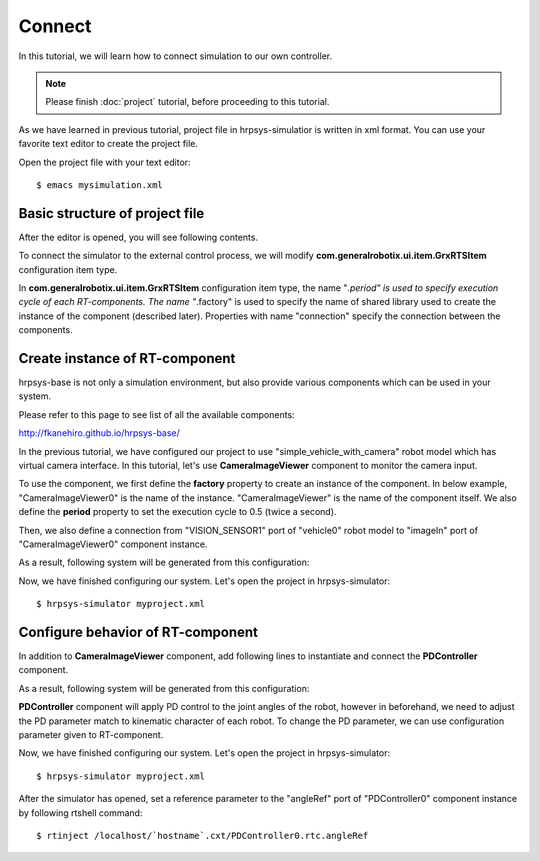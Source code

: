 =======
Connect
=======

In this tutorial, we will learn how to connect simulation to our own controller.

.. note::

   Please finish :doc:`project` tutorial, before proceeding to this tutorial.


As we have learned in previous tutorial, project file in hrpsys-simulatior is written in xml format. You can use your favorite text editor to create the project file.

Open the project file with your text editor::

  $ emacs mysimulation.xml


Basic structure of project file
===============================

After the editor is opened, you will see following contents.

.. code-block:: xml
   :linenos:

   <?xml version="1.0" encoding="UTF-8" standalone="no"?>
   <grxui>
      <mode name="Simulation">
        <item class="com.generalrobotix.ui.item.GrxRTSItem" name="untitled" select="true">
            <property name="PA10Controller(Robot)0.period" value="0.005"/>
            <property name="HGcontroller0.period" value="0.005"/>
            <property name="HGcontroller0.factory" value="HGcontroller"/>
            <property name="connection" value="HGcontroller0.qOut:PA10Controller(Robot)0.qRef"/>
            <property name="connection" value="HGcontroller0.dqOut:PA10Controller(Robot)0.dqRef"/>
            <property name="connection" value="HGcontroller0.ddqOut:PA10Controller(Robot)0.ddqRef"/>
        </item>
        <item class="com.generalrobotix.ui.item.GrxModelItem" name="vehicle0" select="true" url="$(PROJECT_DIR)/../model/simple_vehicle_with_camera.wrl">
            <property name="isRobot" value="true"/>
            <property name="rtcName" value="vehicle0"/>
            <property name="inport" value="qRef:JOINT_VALUE"/>
            <property name="inport" value="dqRef:JOINT_VELOCITY"/>
            <property name="inport" value="ddqRef:JOINT_ACCELERATION"/>
            <property name="outport" value="q:JOINT_VALUE"/>
            <property name="outport" value="VISION_SENSOR1:VISION_SENSOR1:VISION_SENSOR"/>
            <property name="BODY.translation" value="0.0 0.0 0.2"/>
        </item>
        ..snip..
      </mode>
   </grxui>

To connect the simulator to the external control process, we will modify **com.generalrobotix.ui.item.GrxRTSItem** configuration item type.

In  **com.generalrobotix.ui.item.GrxRTSItem** configuration item type, the name "*.period" is used to specify execution cycle of each RT-components. The name "*.factory" is used to specify the name of shared library used to create the instance of the component (described later). Properties with name "connection" specify the connection between the components.

Create instance of RT-component
===============================

hrpsys-base is not only a simulation environment, but also provide various components which can be used in your system.

Please refer to this page to see list of all the available components:

http://fkanehiro.github.io/hrpsys-base/

In the previous tutorial, we have configured our project to use "simple_vehicle_with_camera" robot model which has virtual camera interface. In this tutorial, let's use **CameraImageViewer** component to monitor the camera input.

To use the component, we first define the **factory** property to create an instance of the component. In below example, "CameraImageViewer0" is the name of the instance. "CameraImageViewer" is the name of the component itself. We also define the **period** property to set the execution cycle to 0.5 (twice a second).

Then, we also define a connection from "VISION_SENSOR1" port of "vehicle0" robot model to "imageIn" port of "CameraImageViewer0" component instance.

.. code-block:: xml
   :linenos:

   <item class="com.generalrobotix.ui.item.GrxRTSItem" name="untitled" select="true">
      <property name="vehicle0.period" value="0.005"/>
      <property name="CameraImageViewer0.factory" value="CameraImageViewer"/>
      <property name="CameraImageViewer0.period" value="0.5"/>
      <property name="connection" value="vehicle0.VISION_SENSOR1:CameraImageViewer0.imageIn"/>
   </item>

As a result, following system will be generated from this configuration:

.. graphviz::

   digraph foo {
      rankdir=LR
      "vehicle0" -> "CameraImageViewer0" [headlabel="VISION_SENSOR1", taillabel="imageIn", labeldistance=6];
   }

Now, we have finished configuring our system. Let's open the project in hrpsys-simulator::

  $ hrpsys-simulator myproject.xml

Configure behavior of RT-component
==================================

In addition to **CameraImageViewer** component, add following lines to instantiate and connect the **PDController** component.

.. code-block:: xml
   :linenos:

   <item class="com.generalrobotix.ui.item.GrxRTSItem" name="untitled" select="true">
      <property name="vehicle0.period" value="0.005"/>
      <property name="CameraImageViewer0.factory" value="CameraImageViewer"/>
      <property name="CameraImageViewer0.period" value="0.5"/>
      <property name="PDController0.factory" value="PDController"/>
      <property name="PDController0.period" value="0.05"/>
      <property name="connection" value="vehicle0.VISION_SENSOR1:CameraImageViewer0.imageIn"/>
      <property name="connection" value="PDController0.torqueOut:vehicle0.ddqRef"/>
      <property name="connection" value="vehicle0.q:PDController0.angle"/>
   </item>

As a result, following system will be generated from this configuration:

.. graphviz::

   digraph foo {
      rankdir=LR
      edge [minlen=2];
      "PDController0" -> "vehicle0" [headlabel="torqueOut", taillabel="ddqRef", labeldistance=1];
      "vehicle0" -> "PDController0" [headlabel="q", taillabel="angle", labeldistance=1];
      edge [minlen="1"];
      "vehicle0" -> "CameraImageViewer0" [headlabel="VISION_SENSOR1", taillabel="imageIn", labeldistance=6];
   }

**PDController** component will apply PD control to the joint angles of the robot, however in beforehand, we need to adjust the PD parameter match to kinematic character of each robot.
To change the PD parameter, we can use configuration parameter given to RT-component.

.. code-block:: xml
   :linenos:

   <item class="com.generalrobotix.ui.item.GrxRTSItem" name="untitled" select="true">
      <property name="vehicle0.period" value="0.005"/>
      <property name="CameraImageViewer0.factory" value="CameraImageViewer"/>
      <property name="CameraImageViewer0.period" value="0.5"/>
      <property name="PDController0.factory" value="PDController"/>
      <property name="PDController0.period" value="0.05"/>
      <property name="connection" value="vehicle0.VISION_SENSOR1:CameraImageViewer0.imageIn"/>
      <property name="connection" value="PDController0.torqueOut:vehicle0.ddqRef"/>
      <property name="connection" value="vehicle0.q:PDController0.angle"/>
   </item>


Now, we have finished configuring our system. Let's open the project in hrpsys-simulator::

  $ hrpsys-simulator myproject.xml

After the simulator has opened, set a reference parameter to the "angleRef" port of "PDController0" component instance by following rtshell command::

  $ rtinject /localhost/`hostname`.cxt/PDController0.rtc.angleRef
